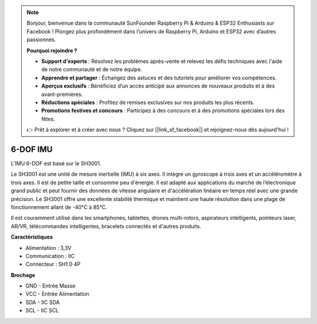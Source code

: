 .. note::

    Bonjour, bienvenue dans la communauté SunFounder Raspberry Pi & Arduino & ESP32 Enthusiasts sur Facebook ! Plongez plus profondément dans l’univers de Raspberry Pi, Arduino et ESP32 avec d’autres passionnés.

    **Pourquoi rejoindre ?**

    - **Support d'experts** : Résolvez les problèmes après-vente et relevez les défis techniques avec l'aide de notre communauté et de notre équipe.
    - **Apprendre et partager** : Échangez des astuces et des tutoriels pour améliorer vos compétences.
    - **Aperçus exclusifs** : Bénéficiez d’un accès anticipé aux annonces de nouveaux produits et à des avant-premières.
    - **Réductions spéciales** : Profitez de remises exclusives sur nos produits les plus récents.
    - **Promotions festives et concours** : Participez à des concours et à des promotions spéciales lors des fêtes.

    👉 Prêt à explorer et à créer avec nous ? Cliquez sur [|link_sf_facebook|] et rejoignez-nous dès aujourd'hui !

6-DOF IMU
==========================

.. image:: img/cpn_imu.png
   :width: 200
   :align: center

L'IMU 6-DOF est basé sur le SH3001.

Le SH3001 est une unité de mesure inertielle (IMU) à six axes. Il intègre un gyroscope à trois axes et un accéléromètre à trois axes. Il est de petite taille et consomme peu d'énergie. Il est adapté aux applications du marché de l’électronique grand public et peut fournir des données de vitesse angulaire et d'accélération linéaire en temps réel avec une grande précision. Le SH3001 offre une excellente stabilité thermique et maintient une haute résolution dans une plage de fonctionnement allant de -40°C à 85°C.

Il est couramment utilisé dans les smartphones, tablettes, drones multi-rotors, aspirateurs intelligents, pointeurs laser, AR/VR, télécommandes intelligentes, bracelets connectés et d'autres produits.

**Caractéristiques**

* Alimentation : 3,3V
* Communication : IIC
* Connecteur : SH1.0 4P

**Brochage**

* GND - Entrée Masse
* VCC - Entrée Alimentation
* SDA - IIC SDA
* SCL - IIC SCL

